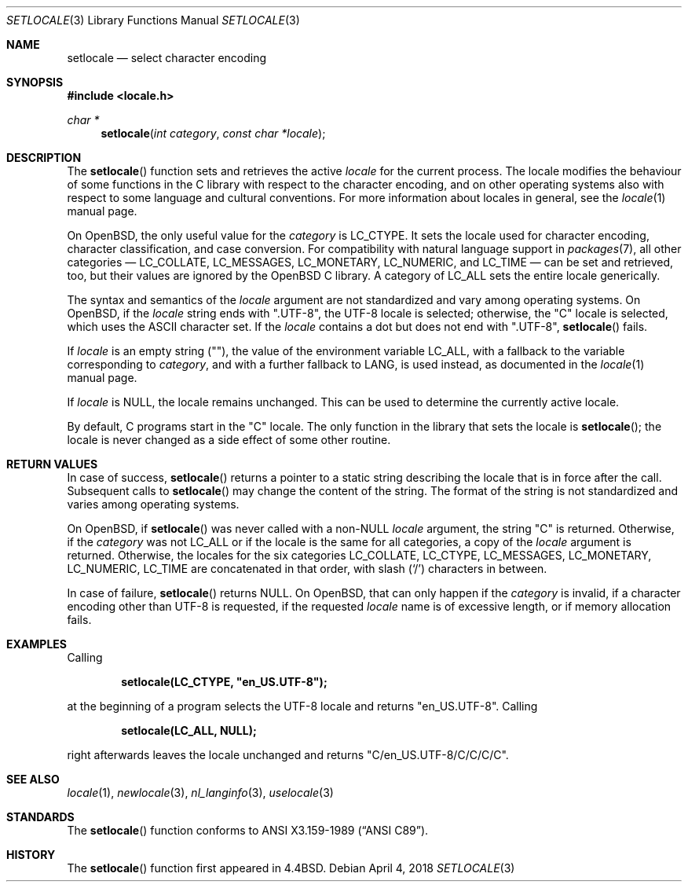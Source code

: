 .\"	$OpenBSD: setlocale.3,v 1.22 2018/04/04 14:57:51 schwarze Exp $
.\"	$NetBSD: setlocale.3,v 1.3 1997/07/14 23:19:47 kleink Exp $
.\"
.\" Copyright (c) 1993
.\"	The Regents of the University of California.  All rights reserved.
.\"
.\" This code is derived from software contributed to Berkeley by
.\" Donn Seeley at BSDI.
.\"
.\" Redistribution and use in source and binary forms, with or without
.\" modification, are permitted provided that the following conditions
.\" are met:
.\" 1. Redistributions of source code must retain the above copyright
.\"    notice, this list of conditions and the following disclaimer.
.\" 2. Redistributions in binary form must reproduce the above copyright
.\"    notice, this list of conditions and the following disclaimer in the
.\"    documentation and/or other materials provided with the distribution.
.\" 3. Neither the name of the University nor the names of its contributors
.\"    may be used to endorse or promote products derived from this software
.\"    without specific prior written permission.
.\"
.\" THIS SOFTWARE IS PROVIDED BY THE REGENTS AND CONTRIBUTORS ``AS IS'' AND
.\" ANY EXPRESS OR IMPLIED WARRANTIES, INCLUDING, BUT NOT LIMITED TO, THE
.\" IMPLIED WARRANTIES OF MERCHANTABILITY AND FITNESS FOR A PARTICULAR PURPOSE
.\" ARE DISCLAIMED.  IN NO EVENT SHALL THE REGENTS OR CONTRIBUTORS BE LIABLE
.\" FOR ANY DIRECT, INDIRECT, INCIDENTAL, SPECIAL, EXEMPLARY, OR CONSEQUENTIAL
.\" DAMAGES (INCLUDING, BUT NOT LIMITED TO, PROCUREMENT OF SUBSTITUTE GOODS
.\" OR SERVICES; LOSS OF USE, DATA, OR PROFITS; OR BUSINESS INTERRUPTION)
.\" HOWEVER CAUSED AND ON ANY THEORY OF LIABILITY, WHETHER IN CONTRACT, STRICT
.\" LIABILITY, OR TORT (INCLUDING NEGLIGENCE OR OTHERWISE) ARISING IN ANY WAY
.\" OUT OF THE USE OF THIS SOFTWARE, EVEN IF ADVISED OF THE POSSIBILITY OF
.\" SUCH DAMAGE.
.\"
.\"	@(#)setlocale.3	8.1 (Berkeley) 6/9/93
.\"
.Dd $Mdocdate: April 4 2018 $
.Dt SETLOCALE 3
.Os
.Sh NAME
.Nm setlocale
.Nd select character encoding
.Sh SYNOPSIS
.In locale.h
.Ft char *
.Fn setlocale "int category" "const char *locale"
.Sh DESCRIPTION
The
.Fn setlocale
function sets and retrieves the active
.Fa locale
for the current process.
The locale modifies the behaviour of some functions in the C library
with respect to the character encoding, and on other operating systems
also with respect to some language and cultural conventions.
For more information about locales in general, see the
.Xr locale 1
manual page.
.Pp
On
.Ox ,
the only useful value for the
.Fa category
is
.Dv LC_CTYPE .
It sets the locale used for character encoding, character classification,
and case conversion.
For compatibility with natural language support in
.Xr packages 7 ,
all other categories \(em
.Dv LC_COLLATE ,
.Dv LC_MESSAGES ,
.Dv LC_MONETARY ,
.Dv LC_NUMERIC ,
and
.Dv LC_TIME
\(em can be set and retrieved, too, but their values are ignored by the
.Ox
C library.
A category of
.Dv LC_ALL
sets the entire locale generically.
.Pp
The syntax and semantics of the
.Fa locale
argument are not standardized and vary among operating systems.
On
.Ox ,
if the
.Fa locale
string ends with
.Qq ".UTF-8" ,
the UTF-8 locale is selected; otherwise, the
.Qq C
locale is selected, which uses the ASCII character set.
If the
.Fa locale
contains a dot but does not end with
.Qq ".UTF-8" ,
.Fn setlocale
fails.
.Pp
If
.Fa locale
is an empty string
.Pq Qq ,
the value of the environment variable
.Ev LC_ALL ,
with a fallback to the variable corresponding to
.Fa category ,
and with a further fallback to
.Ev LANG ,
is used instead, as documented in the
.Xr locale 1
manual page.
.Pp
If
.Fa locale
is
.Dv NULL ,
the locale remains unchanged.
This can be used to determine the currently active locale.
.Pp
By default, C programs start in the
.Qq C
locale.
The only function in the library that sets the locale is
.Fn setlocale ;
the locale is never changed as a side effect of some other routine.
.Sh RETURN VALUES
In case of success,
.Fn setlocale
returns a pointer to a static string describing the locale
that is in force after the call.
Subsequent calls to
.Fn setlocale
may change the content of the string.
The format of the string is not standardized and varies among
operating systems.
.Pp
On
.Ox ,
if
.Fn setlocale
was never called with a
.Pf non- Dv NULL
.Fa locale
argument, the string
.Qq C
is returned.
Otherwise, if the
.Fa category
was not
.Dv LC_ALL
or if the locale is the same for all categories, a copy of the
.Fa locale
argument is returned.
Otherwise, the locales for the six categories
.Dv LC_COLLATE ,
.Dv LC_CTYPE ,
.Dv LC_MESSAGES ,
.Dv LC_MONETARY ,
.Dv LC_NUMERIC ,
.Dv LC_TIME
are concatenated in that order, with slash
.Pq Ql /
characters in between.
.Pp
In case of failure,
.Fn setlocale
returns
.Dv NULL .
On
.Ox ,
that can only happen if the
.Fa category
is invalid, if a character encoding other than UTF-8 is requested,
if the requested
.Fa locale
name is of excessive length, or if memory allocation fails.
.Sh EXAMPLES
Calling
.Pp
.Dl setlocale(LC_CTYPE, \(dqen_US.UTF-8\(dq);
.Pp
at the beginning of a program selects the UTF-8 locale and returns
.Qq en_US.UTF-8 .
Calling
.Pp
.Dl setlocale(LC_ALL, NULL);
.Pp
right afterwards leaves the locale unchanged and returns
.Qq C/en_US.UTF-8/C/C/C/C .
.Sh SEE ALSO
.Xr locale 1 ,
.Xr newlocale 3 ,
.Xr nl_langinfo 3 ,
.Xr uselocale 3
.Sh STANDARDS
The
.Fn setlocale
function conforms to
.St -ansiC .
.Sh HISTORY
The
.Fn setlocale
function first appeared in
.Bx 4.4 .
